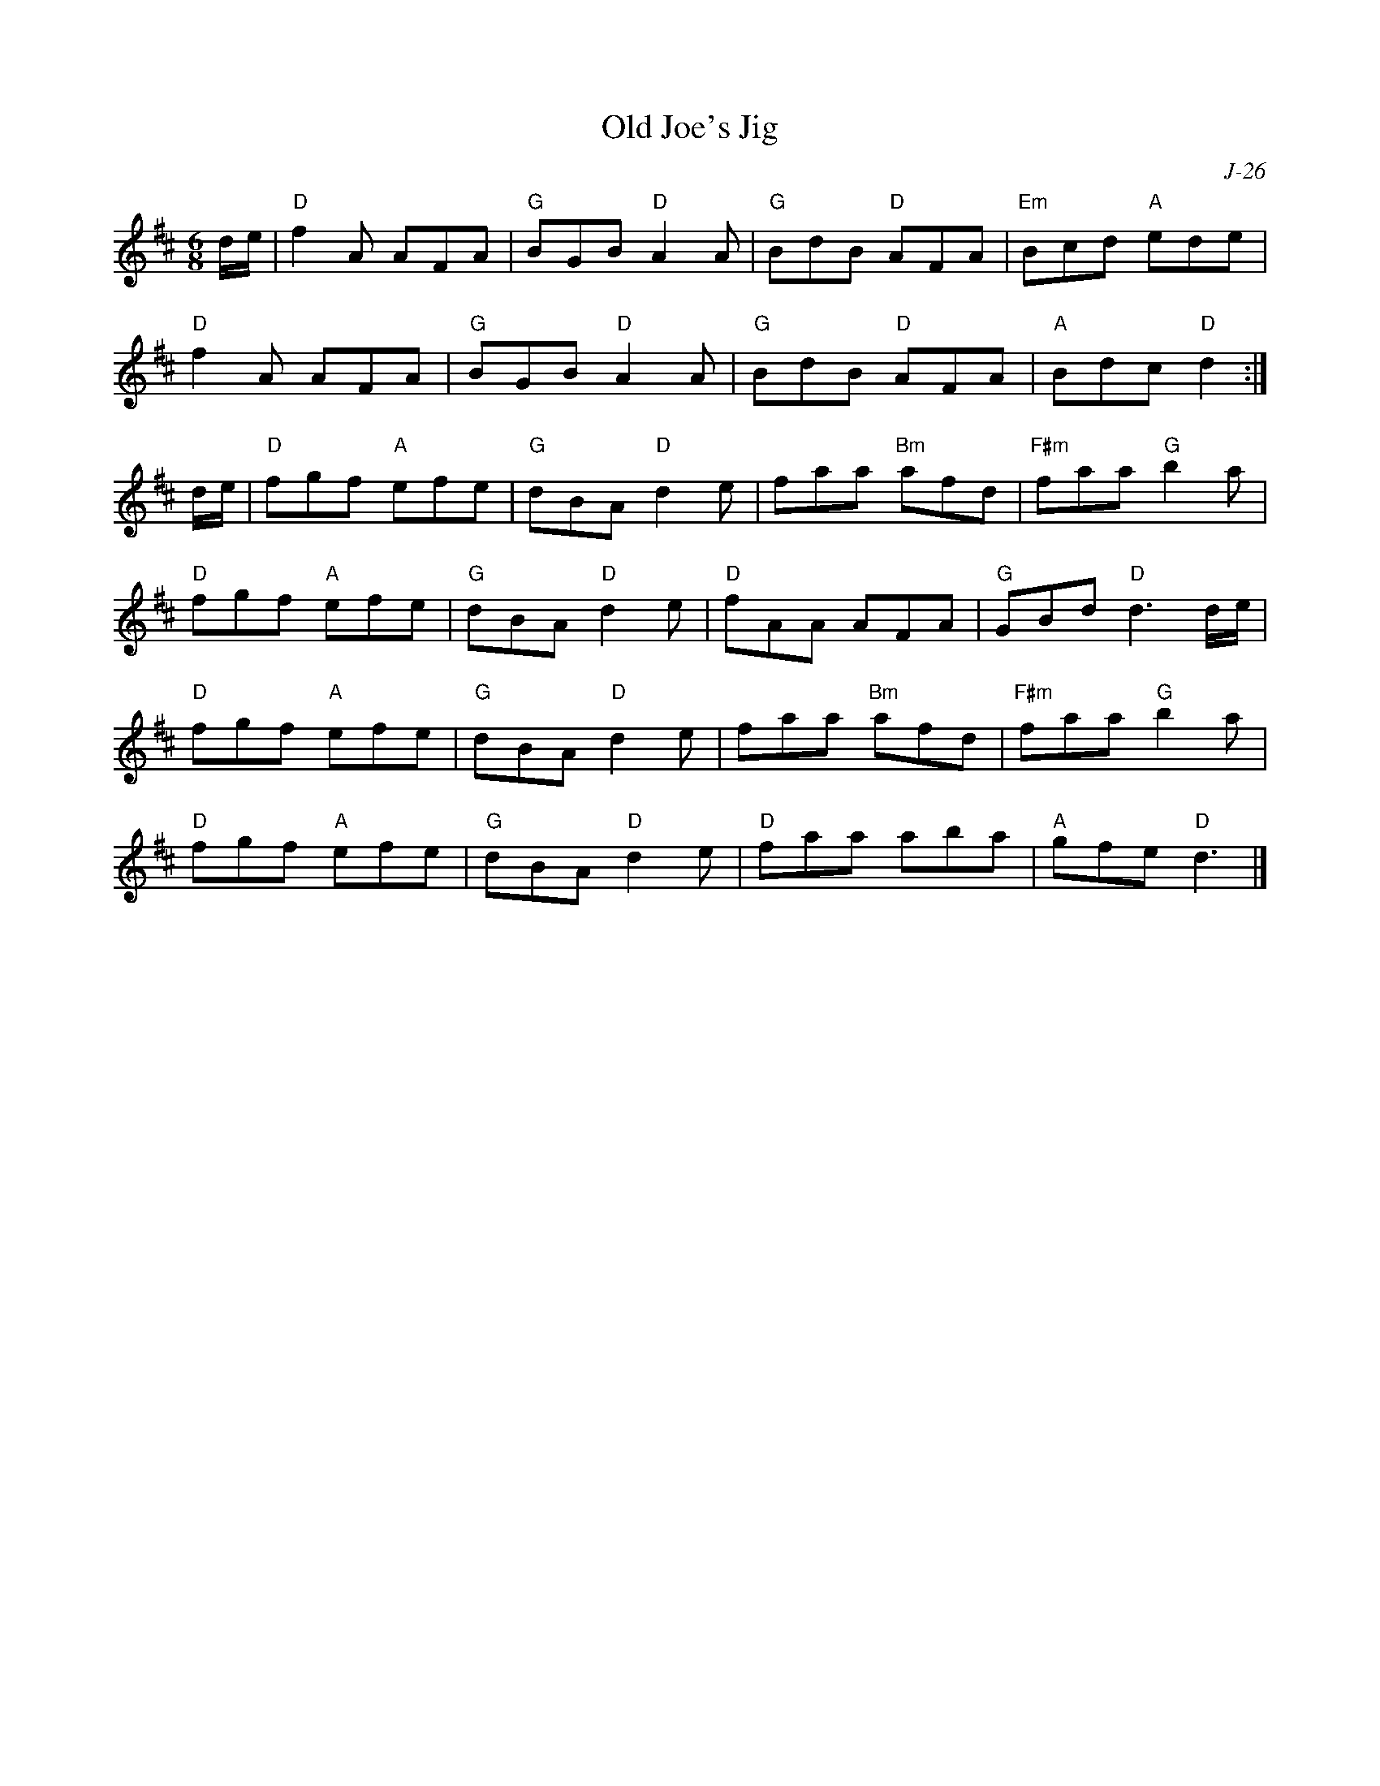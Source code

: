 X:1
T: Old Joe's Jig
C: J-26
M: 6/8
Z:
R: jig
K: D
d/e/| "D"f2A AFA| "G"BGB "D"A2A| "G"BdB "D"AFA| "Em"Bcd "A"ede|
      "D"f2A AFA| "G"BGB "D"A2A| "G"BdB "D"AFA| "A"Bdc "D"d2:|
\
d/e/| "D"fgf "A"efe| "G"dBA "D"d2e | faa "Bm"afd| "F#m"faa "G"b2a|
      "D"fgf "A"efe| "G"dBA "D"d2e | "D"fAA AFA| "G"GBd "D"d3 d/e/|
      "D"fgf "A"efe| "G"dBA "D"d2e | faa "Bm"afd| "F#m"faa "G"b2a|
      "D"fgf "A"efe| "G"dBA "D"d2e | "D"faa aba| "A"gfe "D"d3 |]
%

